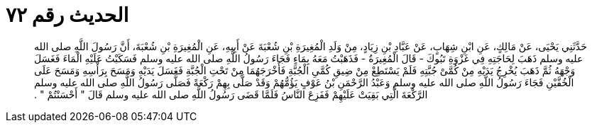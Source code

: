 
= الحديث رقم ٧٢

[quote.hadith]
حَدَّثَنِي يَحْيَى، عَنْ مَالِكٍ، عَنِ ابْنِ شِهَابٍ، عَنْ عَبَّادِ بْنِ زِيَادٍ، مِنْ وَلَدِ الْمُغِيرَةِ بْنِ شُعْبَةَ عَنْ أَبِيهِ، عَنِ الْمُغِيرَةِ بْنِ شُعْبَةَ، أَنَّ رَسُولَ اللَّهِ صلى الله عليه وسلم ذَهَبَ لِحَاجَتِهِ فِي غَزْوَةِ تَبُوكَ - قَالَ الْمُغِيرَةُ - فَذَهَبْتُ مَعَهُ بِمَاءٍ فَجَاءَ رَسُولُ اللَّهِ صلى الله عليه وسلم فَسَكَبْتُ عَلَيْهِ الْمَاءَ فَغَسَلَ وَجْهَهُ ثُمَّ ذَهَبَ يُخْرِجُ يَدَيْهِ مِنْ كُمَّىْ جُبَّتِهِ فَلَمْ يَسْتَطِعْ مِنْ ضِيقِ كُمَّىِ الْجُبَّةِ فَأَخْرَجَهُمَا مِنْ تَحْتِ الْجُبَّةِ فَغَسَلَ يَدَيْهِ وَمَسَحَ بِرَأْسِهِ وَمَسَحَ عَلَى الْخُفَّيْنِ فَجَاءَ رَسُولُ اللَّهِ صلى الله عليه وسلم وَعَبْدُ الرَّحْمَنِ بْنُ عَوْفٍ يَؤُمُّهُمْ وَقَدْ صَلَّى بِهِمْ رَكْعَةً فَصَلَّى رَسُولُ اللَّهِ صلى الله عليه وسلم الرَّكْعَةَ الَّتِي بَقِيَتْ عَلَيْهِمْ فَفَزِعَ النَّاسُ فَلَمَّا قَضَى رَسُولُ اللَّهِ صلى الله عليه وسلم قَالَ ‏"‏ أَحْسَنْتُمْ ‏"‏ ‏.‏